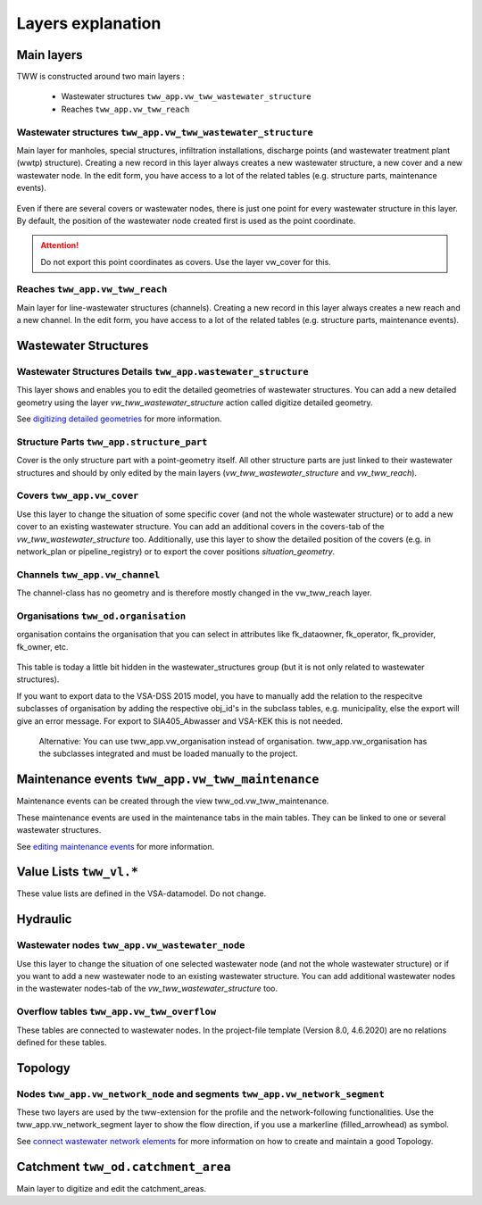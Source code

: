 .. _layer-explanation:

Layers explanation
==================

Main layers
-----------

TWW is constructed around two main layers :

 * Wastewater structures ``tww_app.vw_tww_wastewater_structure``
 * Reaches ``tww_app.vw_tww_reach``

Wastewater structures ``tww_app.vw_tww_wastewater_structure``
^^^^^^^^^^^^^^^^^^^^^^^^^^^^^^^^^^^^^^^^^^^^^^^^^^^^^^^^^^^^^^

Main layer for manholes, special structures, infiltration installations, discharge points (and wastewater treatment plant (wwtp) structure). Creating a new record in this layer always creates a new wastewater structure, a new cover and a new wastewater node. In the edit form, you have access to a lot of the related tables (e.g. structure parts, maintenance events).

.. figure:: images/schema_vw_tww_wastewater_structure.jpg

Even if there are several covers or wastewater nodes, there is just one point for every wastewater structure in this layer. By default, the position of the wastewater node created first is used as the point coordinate.

.. attention:: Do not export this point coordinates as covers. Use the layer vw_cover for this.

Reaches ``tww_app.vw_tww_reach``
^^^^^^^^^^^^^^^^^^^^^^^^^^^^^^^^^

Main layer for line-wastewater structures (channels). Creating a new record in this layer always creates a new reach and a new channel. In the edit form, you have access to a lot of the related tables (e.g. structure parts, maintenance events).

.. figure:: images/schema_vw_tww_reach.jpg

Wastewater Structures
---------------------

Wastewater Structures Details ``tww_app.wastewater_structure``
^^^^^^^^^^^^^^^^^^^^^^^^^^^^^^^^^^^^^^^^^^^^^^^^^^^^^^^^^^^^^^

This layer shows and enables you to edit the detailed geometries of wastewater structures. You can add a new detailed geometry using the layer `vw_tww_wastewater_structure` action called digitize detailed geometry.

See `digitizing detailed geometries <../digitizing/digitizingdetailedgeometry.html>`_ for more information.

Structure Parts ``tww_app.structure_part``
^^^^^^^^^^^^^^^^^^^^^^^^^^^^^^^^^^^^^^^^^^

Cover is the only structure part with a point-geometry itself. All other structure parts are just linked to their wastewater structures and should by only edited by the main layers (`vw_tww_wastewater_structure` and `vw_tww_reach`).

Covers ``tww_app.vw_cover``
^^^^^^^^^^^^^^^^^^^^^^^^^^^

Use this layer to change the situation of some specific cover (and not the whole wastewater structure) or to add a new cover to an existing wastewater structure. You can add an additional covers in the covers-tab of the `vw_tww_wastewater_structure` too. Additionally, use this layer to show the detailed position of the covers (e.g. in network_plan or pipeline_registry) or to export the cover positions `situation_geometry`.

Channels ``tww_app.vw_channel``
^^^^^^^^^^^^^^^^^^^^^^^^^^^^^^^

The channel-class has no geometry and is therefore mostly changed in the vw_tww_reach layer.

Organisations ``tww_od.organisation``
^^^^^^^^^^^^^^^^^^^^^^^^^^^^^^^^^^^^^^

organisation contains the organisation that you can select in attributes like fk_dataowner, fk_operator, fk_provider, fk_owner, etc.

 .. figure:: images/od_organisation.jpg

This table is today a little bit hidden in the wastewater_structures group (but it is not only related to wastewater structures).

If you want to export data to the VSA-DSS 2015 model, you have to manually add the relation to the respecitve subclasses of organisation by adding the respective obj_id's in the subclass tables, e.g. municipality, else the export will give an error message. For export to SIA405_Abwasser and VSA-KEK this is not needed.

 .. figure:: images/od_organisation_postgres.jpg

 .. figure:: images/subclass_entries_organisation_od_municipality_postgres.jpg

 .. figure:: images/interlis_export_class_organisation_subclass_checkjpg.jpg

 Alternative: You can use tww_app.vw_organisation instead of organisation. tww_app.vw_organisation has the subclasses integrated and must be loaded manually to the project.


Maintenance events ``tww_app.vw_tww_maintenance``
--------------------------------------------------

Maintenance events can be created through the view tww_od.vw_tww_maintenance.

These maintenance events are used in the maintenance tabs in the main tables. They can be linked to one or several wastewater structures.

See `editing maintenance events <../editing/maintenance_events.html>`_ for more information.

Value Lists ``tww_vl.*``
-------------------------

These value lists are defined in the VSA-datamodel. Do not change.

Hydraulic
---------

Wastewater nodes ``tww_app.vw_wastewater_node``
^^^^^^^^^^^^^^^^^^^^^^^^^^^^^^^^^^^^^^^^^^^^^^^

Use this layer to change the situation of one selected wastewater node (and not the whole wastewater structure) or if you want to add a new wastewater node to an existing wastewater structure. You can add additional wastewater nodes in the wastewater nodes-tab of the `vw_tww_wastewater_structure` too.

Overflow tables ``tww_app.vw_tww_overflow``
^^^^^^^^^^^^^^^^^^^^^^^^^^^^^^^^^^^^^^^^^^^^

These tables are connected to wastewater nodes. In the project-file template (Version 8.0, 4.6.2020) are no relations defined for these tables.

Topology
--------

Nodes ``tww_app.vw_network_node`` and segments ``tww_app.vw_network_segment``
^^^^^^^^^^^^^^^^^^^^^^^^^^^^^^^^^^^^^^^^^^^^^^^^^^^^^^^^^^^^^^^^^^^^^^^^^^^^^^^

These two layers are used by the tww-extension for the profile and the network-following functionalities.
Use the tww_app.vw_network_segment layer to show the flow direction, if you use a markerline (filled_arrowhead) as symbol.

See `connect wastewater network elements <../editing/connect_wastewater_network_elements.html>`_ for more information on how to create and maintain a good Topology.

Catchment ``tww_od.catchment_area``
------------------------------------

Main layer to digitize and edit the catchment_areas.
